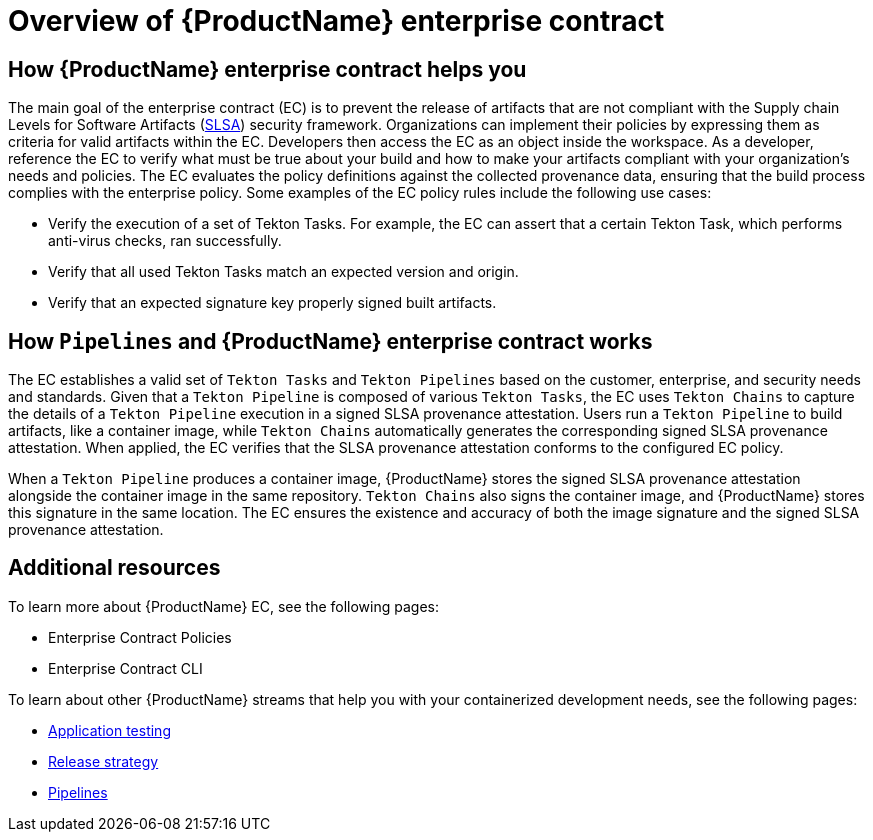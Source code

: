 = Overview of {ProductName} enterprise contract

== How {ProductName} enterprise contract helps you

The main goal of the enterprise contract (EC) is to prevent the release of artifacts that are not compliant with the Supply chain Levels for Software Artifacts (xref:glossary/index.adoc[SLSA]) security framework. Organizations can implement their policies by expressing them as criteria for valid artifacts within the EC. Developers then access the EC as an object inside the workspace. As a developer, reference the EC to verify what must be true about your build and how to make your artifacts compliant with your organization's needs and policies. The EC evaluates the policy definitions against the collected provenance data, ensuring that the build process complies with the enterprise policy. Some examples of the EC policy rules include the following use cases:

* Verify the execution of a set of Tekton Tasks. For example, the EC can assert that a certain Tekton Task, which performs anti-virus checks, ran successfully.
* Verify that all used Tekton Tasks match an expected version and origin.
* Verify that an expected signature key properly signed built artifacts.

== How `Pipelines` and {ProductName} enterprise contract works

The EC establishes a valid set of `Tekton Tasks` and `Tekton Pipelines` based on the customer, enterprise, and security needs and standards. Given that a `Tekton Pipeline` is composed of various `Tekton Tasks`, the EC uses `Tekton Chains` to capture the details of a `Tekton Pipeline` execution in a signed SLSA provenance attestation. Users run a `Tekton Pipeline` to build artifacts, like a container image, while `Tekton Chains` automatically generates the corresponding signed SLSA provenance attestation. When applied, the EC verifies that the SLSA provenance attestation conforms to the configured EC policy.

When a `Tekton Pipeline` produces a container image, {ProductName} stores the signed SLSA provenance attestation alongside the container image in the same repository. `Tekton Chains` also signs the container image, and {ProductName} stores this signature in the same location. The EC ensures the existence and accuracy of both the image signature and the signed SLSA provenance attestation.

== Additional resources

To learn more about {ProductName} EC, see the following pages:

* Enterprise Contract Policies
* Enterprise Contract CLI

To learn about other {ProductName} streams that help you with your containerized development needs, see the following pages:

* xref:concepts/testing_applications/index.adoc[Application testing]
* xref:concepts/release-services/con_release-services-overview.adoc[Release strategy]
* xref:concepts/pipelines/index.adoc[Pipelines]
